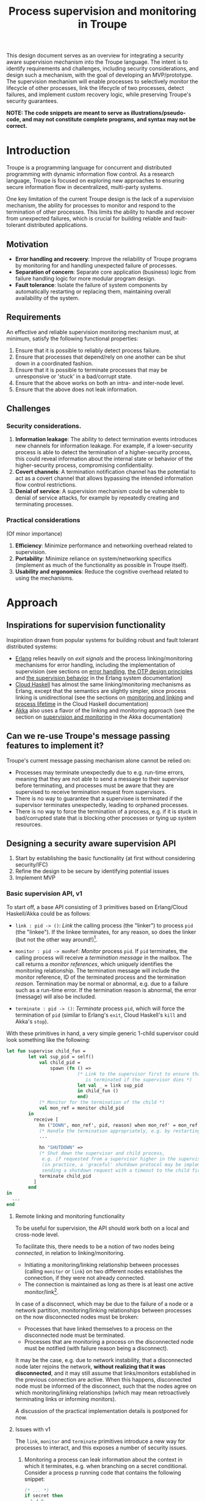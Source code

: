 #+TITLE: Process supervision and monitoring in Troupe
#+STARTUP: fnadjust
#+OPTIONS: toc:2
#+OPTIONS: f:t

This design document serves as an overview for integrating a security aware supervision mechanism
into the Troupe language. The intent is to identify requirements and challenges, including security
considerations, and design such a mechanism, with the goal of developing an MVP/prototype. The
supervision mechanism will enable processes to selectively monitor the lifecycle of other processes,
link the lifecycle of two processes, detect failures, and implement custom recovery logic, while
preserving Troupe's security guarantees.

*NOTE: The code snippets are meant to serve as illustrations/pseudo-code, and may not constitute complete programs, and syntax may not be correct.*

* Introduction

Troupe is a programming language for concurrent and distributed programming with dynamic information flow control.
As a research language, Troupe is focused on exploring new approaches to ensuring secure information flow in decentralized, multi-party systems.

One key limitation of the current Troupe design is the lack of a /supervision/ mechanism, the ability for processes to monitor and respond to the termination of other processes.
This limits the ability to handle and recover from unexpected failures, which is crucial for building reliable and fault-tolerant distributed applications.

** Motivation

- *Error handling and recovery*: Improve the reliability of Troupe programs by monitoring for and handling unexpected failure of processes.
- *Separation of concern*: Separate core application (business) logic from failure handling logic for more modular program design.
- *Fault tolerance*: Isolate the failure of system components by automatically restarting or replacing them, maintaining overall availability of the system.

** Requirements

An effective and reliable supervision monitoring mechanism must, at minimum, satisfy the following functional properties:
1. Ensure that it is possible to reliably detect process failure.
2. Ensure that processes that depend/rely on one another can be shut down in a coordinated fashion.
3. Ensure that it is possible to terminate processes that may be unresponsive or 'stuck' in a bad/corrupt state.
4. Ensure that the above works on both an intra- and inter-node level.
5. Ensure that the above does not leak information.

** Challenges

*** Security considerations.

1. *Information leakage*: The ability to detect termination events introduces new channels for information leakage. For example, if a lower-security process is able to detect the termination of a higher-security process, this could reveal information about the internal state or behavior of the higher-security process, compromising confidentiality.
2. *Covert channels*: A termination notification channel has the potential to act as a covert channel that allows bypassing the intended information flow control restrictions.
3. *Denial of service*: A supervision mechanism could be vulnerable to denial of service attacks, for example by repeatedly creating and terminating processes.

*** Practical considerations

(Of minor importance)

1. *Efficiency*: Minimize performance and networking overhead related to supervision.
2. *Portability*: Minimize reliance on system/networking specifics (implement as much of the functionality as possible in Troupe itself).
3. *Usability and ergonomics*: Reduce the cognitive overhead related to using the mechanisms.

* Approach

** Inspirations for supervision functionality

Inspiration drawn from popular systems for building robust and fault tolerant distributed systems:
- [[https://www.erlang.org/][Erlang]] relies heavily on /exit signals/ and the process linking/monitoring mechanisms for error handling, including the implementation of supervision (see sections on [[https://www.erlang.org/doc/system/robustness.html#error-handling][error handling]], [[https://www.erlang.org/doc/system/design_principles.html][the OTP design principles]] and [[https://www.erlang.org/doc/system/sup_princ.html][the supervision behavior]] in the Erlang system documentation)
- [[http://haskell-distributed.github.io/][Cloud Haskell]] has almost the same linking/monitoring mechanisms as Erlang, except that the semantics are slightly simpler, since process linking is unidirectional (see the sections on [[http://haskell-distributed.github.io/tutorials/3ch.html#monitoring-and-linking][monitoring and linking]] and [[http://haskell-distributed.github.io/tutorials/3ch.html#process-lifetime][process lifetime]] in the Cloud Haskell documentation)
- [[https://akka.io/][Akka]] also uses a flavor of the linking and monitoring approach (see the section on [[https://doc.akka.io/libraries/akka-core/current/general/supervision.html][supervision and monitoring]] in the Akka documentation)

** Can we re-use Troupe's message passing features to implement it?

Troupe's current message passing mechanism alone cannot be relied on:
- Processes may terminate unexpectedly due to e.g. run-time errors, meaning that they are not able
  to send a message to their supervisor before terminating, and processes must be aware that they
  are supervised to receive termination request from supervisors.
- There is no way to guarantee that a supervisee is terminated if the supervisor terminates
  unexpectedly, leading to orphaned processes.
- There is no way to force the termination of a process, e.g. if it is stuck in bad/corrupted state
  that is blocking other processes or tying up system resources.

** Designing a security aware supervision API

1. Start by establishing the basic functionality (at first without considering security/IFC)
2. Refine the design to be secure by identifying potential issues
3. Implement MVP

*** Basic supervision API, v1

To start off, a base API consisting of 3 primitives based on Erlang/Cloud Haskell/Akka could be as follows:
- ~link : pid -> ()~: /Link/ the calling process (the "linker") to process ~pid~ (the "linkee"). If the linkee
  terminates, for any reason, so does the linker (but not the other way around!)[fn:1].

- ~monitor : pid -> monRef~: /Monitor/ process ~pid~. If ~pid~ terminates, the calling process will receive a /termination message/ in the mailbox.
  The call returns a /monitor references/, which uniquely identifies the monitoring relationship.
  The termination message will include the monitor reference, ID of the terminated process and the termination /reason/.
  Termination may be normal or abnormal, e.g. due to a failure such as a run-time error.
  If the termination reason is abnormal, the error (message) will also be included.

- ~terminate : pid -> ()~: /Terminate/ process ~pid~, which will force the termination of ~pid~ (similar to Erlang's ~exit~, Cloud Haskell's ~kill~ and Akka's ~stop~).

With these primitives in hand, a very simple generic 1-child supervisor could look something like the following:
#+BEGIN_SRC sml
let fun supervise child_fun =
        let val sup_pid = self()
            val child_pid =
                spawn (fn () =>
                          (* Link to the supervisor first to ensure that the child process
                             is terminated if the supervisor dies *)
                          let val _ = link sup_pid
                          in child_fun ()
                          end)
            (* Monitor for the termination of the child *)
            val mon_ref = monitor child_pid
        in
          receive [
            hn ("DOWN", mon_ref', pid, reason) when mon_ref' = mon_ref =>
            (* Handle the termination appropriately, e.g. by restarting/respawning the child *)
            ...

            hn "SHUTDOWN" =>
            (* Shut down the supervisor and child process,
             e.g. if requested from a supervisor higher in the supervision hierarchy
             (in practice, a 'graceful' shutdown protocol may be implemented by
             sending a shutdown request with a timeout to the child first *)
            terminate child_pid
          ]
        end
in
  ...
end
#+END_SRC

[fn:1] Contrary to Erlang, the links are defined to be *unidirectional*, as this (arguably) simplifies the semantics/reasoning about linking behavior. The linking mechanism in both Cloud Haskell and Akka is also unidirectional. Additionally, unidirectional linking was also proposed as part of [[https://dl.acm.org/doi/10.1145/1863509.1863514][an effort to provide a simpler formalization of Erlang's semantics]].

**** Remote linking and monitoring functionality

To be useful for supervision, the API should work both on a local and cross-node level.

To facilitate this, there needs to be a notion of two nodes being /connected/, in relation to linking/monitoring.
- Initiating a monitoring/linking relationship between processes (calling ~monitor~ or ~link~) on two different nodes establishes the connection, if they were not already connected.
- The connection is maintained as long as there is at least one active monitor/link[fn:2].

In case of a disconnect, which may be due to the failure of a node or a network partition, monitoring/linking relationships between processes on the now disconnected nodes must be broken:
- Processes that have linked themselves to a process on the disconnected node must be terminated.
- Processes that are monitoring a process on the disconnected node must be notified (with failure reason being a disconnect).

It may be the case, e.g. due to network instability, that a disconnected node later rejoins the network, *without realizing that it was disconnected*, and it may still assume that links/monitors established in the previous connection are active.
When this happens, disconnected node must be informed of the disconnect, such that the nodes agree on which monitoring/linking relationships (which may mean retroactively terminating links or informing monitors).

A discussion of the practical implementation details is postponed for now.

[fn:2] In practice, connections between nodes can be maintained through the use of periodic "heartbeats", which can be implemented (mostly) in the Troupe language itself. The practical details.

**** Issues with v1
:properties:
:custom_id: sec-api-v1-issues
:end:

The ~link~, ~monitor~ and ~terminate~ primitives introduce a new way for processes to interact, and this exposes a number of security issues.

1. Monitoring a process can leak information about the context in which it terminates, e.g. when branching on a secret conditional.
   Consider a process p running code that contains the following snippet:
   #+begin_src sml :eval no
   (* ... *)
   if secret then
     1 / 0
   else
     ()
   #+end_src
   Now consider another process q, running the following code:
   #+begin_src sml :eval no
   let val monref = monitor p
   in
     receive [
       hn ("DOWN", monref', pid, "NORMAL") => print "So it was false, huh",
       hn ("DOWN", monref', pid, err)      => print "So it was true, huh"
     ]
   end
   #+end_src
   Since the reason for termination depends on the value of ~secret~, q can learn it through the shape of the termination message received through monitoring.
   If q is local, this can be relayed to an untrusted remote receiver.

2. Similarly, linking to, or monitoring, a process can also leak information about the context of the process (e.g. after/inside conditionals that may depend on secret values), but in a more subtle way.
   Consider a process p running code that contains the following snippet:
   #+begin_src sml :eval no
   (* ... *)
   if secret then
     1 / 0
   else
     (* code that doesn't cause p to terminate... *)
   #+end_src
   Now consider another process q_{1}, which may be local, running the following code:
   #+begin_src sml :eval no
   let val _ = link p
       fun loop i =
           let val _ = send (q2, i)
           in loop (i + 1)
           end
   in
     loop 0
   end
   #+end_src
   This can leak the value of ~secret~ to a public, possibly remote, process q_{2}:
   Since q_{1} is executing in a public context, there is nothing stopping it from continuously sending "heartbeats" to q_{2} - it is in a
   public context - thereby leaking information through the lack of output.
   This type of leak can also be achieved if q_{1} uses a monitor instead of a link (while waiting for the potential termination message from p it can periodically send messages to itself, and then send a heartbeat to q_{2}).

3. Terminating a process using the ~terminate~ function can also be used to leak information, in almost the same way as above.
   Consider a process p, running the code:
   #+begin_src sml :eval no
   (* ... *)
   if secret then
     terminate q1
   else
     (* code that doesn't terminate q1 *)
   #+end_src
   and processes q_{1}, running the same code as in the previous example:
   #+begin_src sml :eval no
   let fun loop n =
           let val _ = send (q, (i, n))
           in loop (n + 1)
           end
   in
     loop 0
   end
   #+end_src
   Like with linking and monitoring, q_{2} can learn the value of ~secret~ through the absence of output q_{1}.

4. Linking also poses a potential availability concern, as an adversary can cause a process to link to another process under the adversary's control, e.g. when evaluating untrusted code, and thereby indirectly kill the linked process.
   As a somewhat contrived example, consider a worker process p that receives a function, evaluates it and sends the result back:
   #+begin_src sml :eval no
   let fun loop () =
           let val (f, args, receiver) = receive [ hn (f, args, receiver) => (f, args, receiver) ]
               val result = f args
               val _ = send (receiver, result)
           in loop ()
           end
   in
     loop ()
   end
   #+end_src
   Ignoring the (bigger) issue that the function call might result in a run-time error, an adversary can terminate p using a link:
   #+begin_src sml :eval no
   let val kill_pid    = spawn(fn () => receive [ hn "die" => 1 / 0 ])
       fun kill_fun () = link kill_pid (* Evaluating kill_fun () establishes the link to kill_pid *)
       val mypid       = self ()
       val _           = send (p, (kill_fun, (), mypid))
   in
     (* wait for a sufficient amount of time... *)
     send (kill_pid, "die") (* Signal kill_pid to terminate itself, killing p *)
   end
   #+end_src

5. The ability to terminate arbitrary processes also directly enables a denial-of-service attack by killing off processes, which is a problem in a scenario where some process acts as some sort of server, and it's ID is broadcast to potentially untrusted nodes.

*** Securing links, monitors and process termination (API, v2)

Addressing the security related issues identified [[#sec-api-v1-issues][with the v1 API]].

Both monitoring and linking can be seen as a "delayed" form of (indirect) message passing:
- Monitoring/ linking to a process conceptually results in that process sending a termination signal/message to the monitor/linker, "just before it terminates"
- Monitors must /explicitly/ receive it by inspecting the mailbox (calling ~receive~ with an appropriate handler)
- Links /implicitly/ receive it, at any point in the program, circumventing the mailbox
- If the terminating process is in secret context (PC/blocking level), e.g. by branching on a secret value, it must be prevented from sending termination signals/messages to public processes, i.e. 'no write down'

Additionally, linking and forcefully terminating a process (i.e. calling ~terminate~ it) can (unexpectedly) interrupt the control flow at any point in a program, which is potentially publicly observable.

**** Linking

A challenge in dealing with leaks through linking is that by the time the violation is identified, it's already "too late": We do not know ahead of time the context in which a process will terminate, and by the time the runtime kills the linker, information may have already leaked through the progress channel.

One way to address this is to modify the ~link~ function to also take a confidentiality level, say l_{1}, in addition to the ID of the linkee, and calling the function raises the blocking level of the caller to at least l_{1}. When the linkee terminates with blocking level l_{2}, the termination signal/message will only be "received" by the linker, something that happens implicitly, if l_{2} ⊑ l_{1}, i.e. /a public process is allowed to send information to a secret process, and the secret process is allowed to read it/.
To summarize, the v2 API for ~link~ now looks like this:

~link : (pid, lvl) -> ()~: Establish a link between the caller (the linker) to the process with ID ~pid~ (the linkee) at confidentiality level ~lvl~.
If the linkee terminates with blocking level l, the linker will also terminate /iff/ l ⊑ ~lvl~.
If ~lvl~ ⊏ l, the link is silently dropped without terminating the linker.

*Revisiting the link example*: With this version of ~link~, the type of leak illustrated in [[#sec-api-v1-issues][the previous section]] is prevented:
#+begin_src sml :eval no
(* Code of process p *)
let ...
in
   if secret then
     1 / 0
   else
     (* code that doesn't causes p to diverge *)
end

(* ... *)

(* Code of process q1 *)
let val _ = link (p, l)
    fun loop i =
        let val _ = send (q2, i)
        in loop (i + 1)
        end
in
  loop 0
end
#+end_src
- ~link (p, l)~ raises the blocking level of q_{1} to at least l
- There are three scenarios:
  - If q_{2} is on a remote node trusted up to level l', then q_{1} is terminated with an IFC violation before it can send anything to q_{2}, unless l ⊑ l'.
  - If q_{2} is a local process, then the message is tainted with blocking level (at least) l, and the restrictions on receiving messages apply.
  - If l ⊑ l_{secret} then q_{1} will loop forever.
    In this case, it's not possible to distinguish whether the divergence is due to p diverging, or due to the confidentiality level of the link being too low.

An unfortunate side effect of this modification of ~link~ is that the guarantees that programmers get on linking are "weakened", relative to systems/languages whose primary concern is not IFC (e.g. Erlang):
Whether the linker (the caller of ~link~) will be terminated when the linkee (the argument supplied to the ~link~ call) terminates, depends on the PC/blocking level of the linkee, and this might evolve unexpectedly.
The link can be established at a very high level, to be more reliable, but this also comes with cost of raising the blocking level of the linker, which is a problem in practice.
This can be (mostly) remedied, if the programmer is willing to explicitly declassify the blocking level after establishing the link.

**** Monitoring

To ensure that information about the execution context (e.g. which branches have been taken) of a process
is not leaked /directly/ via monitoring, it is necessary to taint the termination message that is broadcast
to monitors with the blocking level of the process, at the point of termination.
Additionally, the ~monitor~ primitive can be modified to take a confidentiality level, similarly to the modification of ~link~, such that monitors are required to "pre-commit" to the level of termination messages they are allowed to receive.
To summarize, the v2 API for ~monitor~ now looks like this:

~monitor : (pid, lvl) -> monRef~:
Establish a monitoring relationship between the caller (the monitor) and process with ID ~pid~ at confidentiality level ~lvl~.
The call returns a monitor reference that uniquely identifies the monitoring relationship.
If the process being monitored terminates with blocking level l, the monitor will be sent a termination message /iff/ l ⊑ ~lvl~.
If ~lvl~ ⊏ l, the monitoring relation is dropped silently.
The confidentiality level of the (contents of the) termination message, e.g. the termination reason, is raised to level l.

*Revisiting the monitoring example:* With this version of ~monitor~, direct leaks through ~receive~ as illustrated in [[#sec-api-v1-issues][the previous section]] are prevented:
#+begin_src sml :eval no
(* Code of process p *)
let ...
in
  if secret then (* Branching on the secret conditional raises the blocking level  *)
    1 / 0        (* Termination in either branch therefore results in broadcasting *)
  else           (* a secret message to all monitors of the process                *)
    ()
end

(* ... *)

(* Code of process q *)
let val monref = monitor (p, l)
in
  receive [
    hn ("DOWN", monref', pid, "NORMAL") => print "So it was false, huh",
    hn ("DOWN", monref', pid, err)      => print "So it was true, huh"
  ]
end

#+end_src
- q is only guaranteed to receive a message if l_{secret} ⊑ l
- In order for q to receive the message, its PC level must be l_{secret}.
  This restricts it from communicating with any public processes.
  Alternatively, q must explicitly obtain clearance to raise/lower the mailbox, and possibly also have enough authority to declassify the PC/blocking level.
- If q is on a remote untrusted node, then the message is blocked.

Similar to linking, this slightly "weakens" the guarantees on the monitoring relationship, in the sense that whether a termination message is delivered depends on the PC/blocking level of a process, which might evolve unexpectedly throughout program execution, although this can also be remedied through explicit declassification.

**** TODO Monitoring or linking to an "already dead" process

- Semantics in other systems
- Possible options
  - Ignore; nothing happens
  - Enforce (asynchronously) immediately
    - Links are terminated
    - Monitors receive a message (termination reason "unknown", or...?)
- Ignoring requests may leave systems in a bad state (example...)
- If link/monitor semantics are applied retroactively, it is necessary to know in what context it terminated, otherwise it may be possible to leak secret data:
  Consider process P running the code:
  #+begin_src sml :eval no
  let fun loop () =
          if secret then
            ()
          else
            loop ()
  in
    loop ()
  end
  #+end_src
  Assume that ~secret = true~, and that P has been scheduled at least once such that it has terminated - it is no longer in the process pool.
  Now consider a process q that has obtained the ID of P, that is scheduled to run /after/ P has terminated, and q evaluates ~link (P, l)~.
  What should happen when the call to link happens?
  If ~l~ ⊑ labelOf(~secret~), then q is allowed to know that P has terminated, in which case q should also terminate, but this requires the runtime to preserve information about processes /after/ they have terminated, their blocking level at time of termination (and possibly the termination reason, to provide meaningful information to monitors).
  One example of why it is important to provide this information is when a supervisor (re-)spawns a child process.
  Because of unpredictable scheduling and networking, the supervisor may have died before the child has had a chance to call ~link~, leading to an orphaned process.
  Similarly, the child may have died before the supervisor has had a chance to ~monitor~, and without feedback will assume that the process is alive.
  Both of these cases can leave a system in an unpredictable, faulty state, which somewhat defeats the purpose supervision.




**** TODO Termination

- Termination poses both a confidentiality and availability issue, if any process is allowed to terminate any other process
- To simplify both the low level API and the security analysis of it, process termination can be provided in a restricted form.
- The main use case is supervision, in which a supervisor will have responsibility over a number of child processes, e.g. spawning and re-spawning them.
- In such a scenario, it makes sense to allow the parent of a process to terminate a child.
- This can be done programmatically, using the link primitive.

**** Cross-node monitoring/linking requests

- /Outgoing/ monitor/link request: If ~p~ in context l_{p}, wants to monitor/link to ~q~ on node ~n~, and node ~n~ is trusted to level l_{n}, only allow the /outbound/ request if l_{p} ⊑ l_{n} (additionally also take the level of the link into account), otherwise terminate with IFC violation (since it's equivalent of sending a message)

- /Incoming/ monitor/link request: If node n with trust level l_{n}, wants to monitor/link to local process p, only honor the request (i.e. send the termination signal/message back) if p terminates in context l_{p} such that l_{p} ⊑ l_{n} (additionally also take the level of the link into account)

* Resources

- "Programming Erlang" (2nd Edition), Armstrong, 2013
- [[https://dl.acm.org/doi/10.1145/1863509.1863514][A unified semantics for future Erlang]], Svensson, Fredlund & Benac-Earle, 2010
- [[https://haskell-distributed.github.io/static/semantics.pdf][Cloud Haskell Semantics (draft pdf)]]
- [[https://ieeexplore.ieee.org/abstract/document/1212703][Observational determinism for concurrent program security]], Zdancewic & Myers, 2003
- [[https://ieeexplore.ieee.org/abstract/document/5207637][Noninterference for a practical DIFC-based operating system]], Krohn & Tromer, 2009
- Technical documentation
  - [[https://www.erlang.org/doc/system/][Erlang system documentation]]
  - [[http://haskell-distributed.github.io/][Cloud Haskell documentation/tutorials]]
  - [[https://doc.akka.io/libraries/akka-core/current/general/index.html][Akka documentation]]
